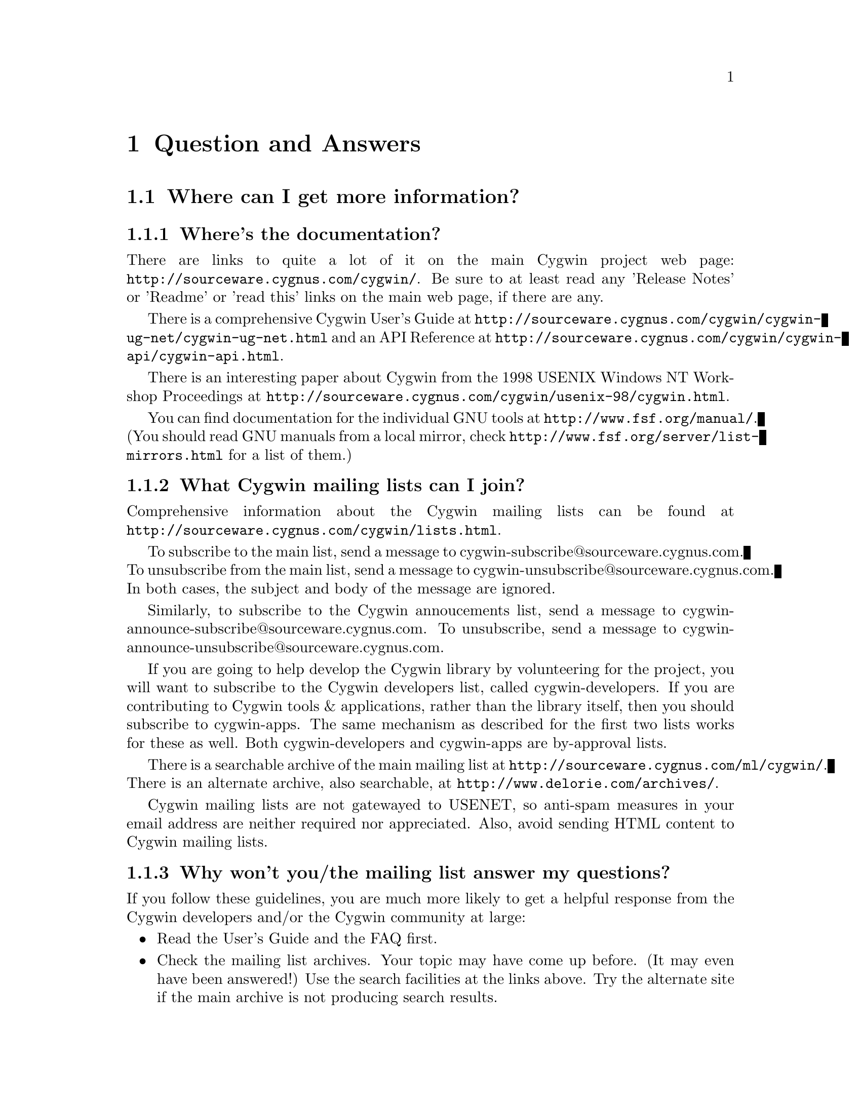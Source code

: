 @chapter Question and Answers

@section Where can I get more information?

@subsection Where's the documentation?

There are links to quite a lot of it on the main Cygwin project web
page: @file{http://sourceware.cygnus.com/cygwin/}.  Be sure to at least
read any 'Release Notes' or 'Readme' or 'read this' links on the main
web page, if there are any.

There is a comprehensive Cygwin User's Guide at
@file{http://sourceware.cygnus.com/cygwin/cygwin-ug-net/cygwin-ug-net.html}
and an API Reference at
@file{http://sourceware.cygnus.com/cygwin/cygwin-api/cygwin-api.html}.

There is an interesting paper about Cygwin from the 1998 USENIX Windows
NT Workshop Proceedings at
@file{http://sourceware.cygnus.com/cygwin/usenix-98/cygwin.html}.

You can find documentation for the individual GNU tools at
@file{http://www.fsf.org/manual/}.  (You should read GNU manuals from a
local mirror, check @file{http://www.fsf.org/server/list-mirrors.html}
for a list of them.)

@subsection What Cygwin mailing lists can I join?

Comprehensive information about the Cygwin mailing lists can be found at
@file{http://sourceware.cygnus.com/cygwin/lists.html}.

To subscribe to the main list, send a message to
cygwin-subscribe@@sourceware.cygnus.com.  To unsubscribe from the 
main list, send a message to cygwin-unsubscribe@@sourceware.cygnus.com.
In both cases, the subject and body of the message are ignored.

Similarly, to subscribe to the Cygwin annoucements list, send a message
to cygwin-announce-subscribe@@sourceware.cygnus.com.  To unsubscribe,
send a message to cygwin-announce-unsubscribe@@sourceware.cygnus.com.

If you are going to help develop the Cygwin library by volunteering for
the project, you will want to subscribe to the Cygwin developers list,
called cygwin-developers.  If you are contributing to Cygwin tools &
applications, rather than the library itself, then you should subscribe
to cygwin-apps.  The same mechanism as described for the first two lists
works for these as well.  Both cygwin-developers and cygwin-apps are
by-approval lists.

There is a searchable archive of the main mailing list at
@file{http://sourceware.cygnus.com/ml/cygwin/}.  There is an alternate
archive, also searchable, at @file{http://www.delorie.com/archives/}.

Cygwin mailing lists are not gatewayed to USENET, so anti-spam measures
in your email address are neither required nor appreciated.  Also, avoid
sending HTML content to Cygwin mailing lists.

@subsection Why won't you/the mailing list answer my questions?

If you follow these guidelines, you are much more likely to get a
helpful response from the Cygwin developers and/or the Cygwin community at
large:

@itemize @bullet
@item Read the User's Guide and the FAQ first.
@item Check the mailing list archives.  Your topic may have come up
before.  (It may even have been answered!)  Use the search facilities
at the links above.  Try the alternate site if the main archive is not
producing search results.
@item Explain your problem carefully and completely.  "I installed Blah
and it doesn't work!" wastes everybody's time.  It provides no
information for anyone to help you with your problem.  You should
provide:

@itemize @bullet
@item A problem statement:  How does it behave, how do you think it
should behave, and what makes you think it's broken?  (Oh yeah, and what
is @emph{"it"}?)
@item Information about your Windows OS ("Win95 OSR2" or "NT4/SP3" or
"Win2K" or "Win98 SE" or ...).
@item Details about your installation process, or attempts at same.  (Internet or
Directory install?  If the former, exactly when and from what mirror?
If the latter, which packages did you download?  Which version of
setup.exe?  Any subsequent updates?)
@item Details about your Cygwin setup, accomplished by @emph{pasting}
the output of 'cygcheck -s -v -r' into your message.  (Do not send the
output as a file attachment.)
@item A valid return address, so that a reply doesn't require manual editing of
the 'To:' header.
@end itemize

@item Your message must be relevant to the list.  Messages that are
@emph{not} directly related to Cygwin are considered off-topic and are
unwelcome.  For example, the following are off-topic:

@itemize @bullet
@item General programming language questions
@item General Windows programming questions
@item General UNIX shell programming questions
@item General application usage questions
@item How to make millions by working at home
@item Announcements from LaserJet toner cartridge suppliers
@end itemize

@end itemize

If you do not follow the above guidelines, you may still elicit a
response, but you may not appreciate it!

Inquiries about support contracts and commercial licensing should go to
info@@cygnus.com.  If you want to purchase the Cygwin 1.0 CD-ROM, visit
@file{http://www.cygnus.com/cygwin/} or write to
cygwin-info@@cygnus.com.  While not strictly @emph{unappreciated} in the
main cygwin list, you'll get the information you need more quickly if
you write to the correct address in the first place.

Beyond that, perhaps nobody has time to answer your question.  Perhaps
nobody knows the answer.

@section Using Cygwin

@subsection How do I set /etc up?

@strong{(Please note: This section has not yet been updated for the latest
net release.)}

If you want a valid /etc set up (so "ls -l" will display correct
user information for example) and if you are running NT (preferably
with an NTFS file system), you should just need to create the /etc
directory on the filesystem mounted as / and then use mkpasswd and
mkgroup to create /etc/passwd and /etc/group respectively.  Since
Windows 95/98's Win32 API is less complete, you're out of luck if
you're running Windows 95/98.

@subsection Why doesn't bash read my .bashrc file on startup?

Your .bashrc is read from your home directory specified by the HOME
environment variable.  It uses /.bashrc if HOME is not set.  So you need
to set HOME correctly, or move your .bashrc to the top of the drive
mounted as / in Cygwin.

@subsection How can I get bash filename completion to be case insensitive?

"shopt -s nocaseglob" should do the trick.

@subsection Can I use paths/filenames containing spaces in them?

Cygwin does support spaces in filenames and paths.  That said, some
utilities that use the library may not, since files don't typically
contain spaces in Unix.  If you stumble into problems with this, you
will need to either fix the utilities or stop using spaces in filenames
used by Cygwin tools.

In particular, bash interprets space as a word separator.  You would have
to quote a filename containing spaces, or escape the space character.
For example:

@example
	bash-2.03$ cd '/cygdrive/c/Program Files'
@end example

or

@example
	bash-2.03$ cd /cygdrive/c/Program\ Files
@end example

@subsection Why can't I cd into a shortcut to a directory?

Cygwin does not follow MS Windows Explorer Shortcuts (*.lnk files).  It
sees a shortcut as a regular file and this you cannot "cd" into it.

Some people have suggested replacing the current symbolic link scheme
with shortcuts.  The major problem with this is that .LNK files would
then be used to symlink Cygwin paths that may or may not be valid
under native Win32 non-Cygwin applications such as Explorer.

@subsection I'm having basic problems with find.  Why?

Make sure you are using the find that came with Cygwin and that you
aren't picking up the Win32 find command instead.  You can verify that
you are getting the right one by doing a "type find" in bash.

@subsection Why don't cursor keys work under Win95/Win98?

@strong{(Please note: This section has not yet been updated for the latest
net release.)}

Careful examination shows that they not just non-functional, but
rather behave strangely, for example, with NumLock off, keys on numeric
keyboard work, until you press usual cursor keys, when even numeric
stop working, but they start working again after hitting alphanumeric
key, etc. This reported to happen on localized versions of Win98 and
Win95, and not specific to Cygwin (there're known cases of Alt+Enter
(fullscreen/windowed toggle) not working and shifts sticking with
other programs). The cause of this problem is Microsoft keyboard
localizer which by default installed in 'autoexec.bat'. Corresponding
line looks like:

@example
keyb ru,,C:\WINDOWS\COMMAND\keybrd3.sys
@end example

(That's for russian locale.) You should comment that line if you want
your keys working properly. Of course, this will deprive you of your
local alphabet keyboard support, so you should think about
another localizer. exUSSR users are of course knowledgable of Keyrus
localizer, and it might work for other locales too, since it has keyboard
layout editor. But it has russian messages and documentation ;-(
Reference URL is http://www.hnet.ru/software/contrib/Utils/KeyRus/
(note the you may need to turn off Windows logo for Keyrus to operate
properly).

@subsection Is it OK to have multiple copies of the DLL?

It is a very bad idea to have multiple *versions* of the cygwin DLL in
your path.  They often conflict in funny ways.  If you have multiple
versions, get rid of (or rename) all the older versions, keeping only
the newest one.

It should be OK to have multiple copies of the *same* DLL in your path,
though.

@subsection Where can I find "more"?

If you are looking for the "more" pager, you should use the "less" pager
instead.

@subsection Where can I find "which"?

There is no "which" command with Cygwin.  However, you can use the bash
shell builtin "type" which does something similar.

@subsection How can I access other drives?

You have some flexibility here.

Cygwin has a builtin "cygdrive prefix" for drives that are not mounted.
You can access any drive, say Z:, as '/cygdrive/z/'.

In some applications (notably bash), you can use the familiar windows
<drive>:/path/, using posix forward-slashes ('/') instead of Windows
backward-slashes ('\').  (But see the warning below!)  This maps in the
obvious way to the Windows path, but will be converted internally to use
the Cygwin path, following mounts (default or explicit).  For example:

@example
	bash-2.03$ cd C:/Windows
	bash-2.03$ pwd
        /cygdrive/c/Windows
@end example

and

@example
	bash-2.03$ cd C:/cygwin
	bash-2.03$ pwd
        /
@end example

for a default setup.  (You could also use backward-slashes in the
Windows path, but these would have to be escaped from the shell.)

@strong{Warning:} There is some ambiguity in going from a Windows path
to the posix path, because different posix paths, through different
mount points, could map to the same Windows directory.  This matters
because different mount points may be binmode or textmode, so the
behaviour of Cygwin apps will vary depending on the posix path used to
get there.

You can avoid the ambiguity of Windows paths, and avoid typing
"/cygdrive", by explicitly mounting drives to posix paths.  For example:

@example
	bash$ mkdir /c
	bash$ mount c:/ /c
	bash$ ls /c
	@end example

Note that you only need to mount drives once.  The mapping is kept
in the registry so mounts stay valid pretty much indefinitely.
You can only get rid of them with umount (or the registry editor).

The '-b' option to mount mounts the mountpoint in binary mode
("binmode") where text and binary files are treated equivalently.  This
should only be necessary for badly ported Unix programs where binary
flags are missing from open calls.  It is also the setting for /,
/usr/bin and /usr/lib in a default Cygwin installation.  The default for
new mounts is text mode ("textmode"), which is also the mode for all
"cygdrive" mounts.

@subsection How can I copy and paste into Cygwin console windows?

Under Windows NT, open the properties dialog of the console window.
The options contain a toggle button, named "Quick edit mode".  It must
be ON.  Save the properties.

Under Windows 9x, open the properties dialog of the console window.
Select the Misc tab.  Uncheck Fast Pasting.  Check QuickEdit.

@subsection What does "mount failed: Device or resource busy" mean?

@strong{(Please note: This section has not yet been updated for the latest
net release.)}

This usually means that you are trying to mount to a location
already in use by mount.  For example, if c: is mounted as '/'
and you try to mount d: there as well, you will get this error
message.  First "umount" the old location, then "mount" the new one and
you should have better luck.

If you are trying to umount '/' and are getting this message, you may
need to run @code{regedit.exe} and change the "native" key for the '/'
mount in one of the mount points kept under
HKEY_CURRENT_USER/Software/Cygnus Solutions/CYGWIN.DLL setup/<version>
where <version> is the latest registry version associated with the
Cygwin library.

@subsection How can I share files between Unix and Windows?

During development, we have both Unix boxes running Samba and
NT/Windows 95/98 machines.  We often build with cross-compilers
under Unix and copy binaries and source to the Windows system
or just toy with them directly off the Samba-mounted partition.
On dual-boot NT/Windows 9x machines, we usually use the FAT
filesystem so we can also access the files under Windows 9x.

@subsection Are mixed-case filenames possible with Cygwin?

@strong{(Please note: This section has not yet been updated for the latest
net release.)}

Several Unix programs expect to be able to use to filenames
spelled the same way, but with different case.  A prime example
of this is perl's configuration script, which wants @code{Makefile} and
@code{makefile}.  WIN32 can't tell the difference between files with
just different case, so the configuration fails.

In releases prior to beta 16, mount had a special mixed case option
which renamed files in such a way as to allow mixed case filenames.
We chose to remove the support when we rewrote the path handling
code for beta 16.

@subsection What about DOS special filenames?

@strong{(Please note: This section has not yet been updated for the latest
net release.)}

Files cannot be named com1, lpt1, or aux (to name a few); either as
the root filename or as the extension part.  If you do, you'll have
trouble.  Unix programs don't avoid these names which can make things
interesting.  E.g., the perl distribution has a file called
@code{aux.sh}.  The perl configuration tries to make sure that
@code{aux.sh} is there, but an operation on a file with the magic
letters 'aux' in it will hang.

@subsection When it hangs, how do I get it back?

@strong{(Please note: This section has not yet been updated for the latest
net release.)}

If something goes wrong and the tools hang on you for some reason (easy
to do if you try and read a file called aux.sh), first try hitting ^C to
return to bash or the cmd prompt.

If you start up another shell, and applications don't run, it's a good
bet that the hung process is still running somewhere.  Use the Task
Manager, pview, or a similar utility to kill the process.

And, if all else fails, there's always the reset button/power switch.
This should never be necessary under Windows NT.

@subsection Why the weird directory structure?

@strong{(Please note: This section has not yet been updated for the latest
net release.)}

Why are cpp.exe, cc1.exe, etc., not in the bin directory?

Why more than one lib and include directory?

@smallexample
H-i586-cygwin32\lib\gcc-lib\...\egcs-2.91.57\include
x86-cygwin32\include
x86-cygwin32\H-i586-cygwin32\i586-cygwin32\include
@end smallexample

This way multiple releases for different hosts and targets can all
coexist in the same tree.  H-i586-cygwin32 means hosted on
i586-cygwin32, common files shared by all hosts are in the top level
directories, target-specific files are in the
H-i586-cygwin32/i586-cygwin32
directory, etc...

If you had a server sharing files to a ppc NT machine and an x86 NT
machine, you could have both an H-i586-cygwin32 and an
H-powerpcle-cygwin32 directory without having to duplicate the top level
files that are the same for both hosts.  If you built and installed an
i586-cygwin32 x mips-elf cross-compiler, you would have an
H-i586-cygwin32/mips-elf with its target-specific files and some
mips-elf- prefixed binaries in H-i586-cygwin32/bin.

Normally we also have another higher level directory that identifies the
release.  Then multiple Cygwin releases can coexist with different
dll versions, giving:

@smallexample
cygnus/b19/H-i586-cygwin32
cygnus/cygwin-b20/H-i586-cygwin32
...
@end smallexample

In any case, this does add complexity to the directory structure but
it's worth it for people with more complex installations.

@subsection How do anti-virus programs like Cygwin?

@strong{(Please note: This section has not yet been updated for the latest
net release.)}

Users have reported that McAfee VirusScan for NT (and others?) is
incompatible with Cygwin.  This is because it tries to scan the
newly loaded shared memory in the cygwin.dll, which can cause fork()s
to fail, wreaking havoc on many of the tools.

@subsection Why can't I run bash as a shell under NT Emacs?

@strong{(Please note: This section has not yet been updated for the latest
net release.)}

Place the following code in your startup file and try again:

@smallexample
(load "comint")
(fset 'original-comint-exec-1 (symbol-function 'comint-exec-1))
(defun comint-exec-1 (name buffer command switches)
  (let ((binary-process-input t)
        (binary-process-output nil))
    (original-comint-exec-1 name buffer command switches)))
@end smallexample

@subsection Where did the man/info pages go?

@strong{(Please note: This section has not yet been updated for the latest
net release.)}

In order to save space and download times, we have stopped providing
the man/info files for the tools with the binary install since we are
not yet providing a man page or info reader.  Both types of
documentation are available in a tar file available from the project ftp
site.  Or consult the online documentation over the WWW.

@subsection Why do I get a message saying Out of Queue slots?

@strong{(Please note: This section has not yet been updated for the latest
net release.)}

"Out of queue slots!" generally occurs when you're trying to remove
many files that you do not have permission to remove (either because
you don't have permission, they are opened exclusively, etc).  What
happens is Cygwin queues up these files with the supposition that it
will be possible to delete these files in the future.  Assuming that
the permission of an affected file does change later on, the file will
be deleted as requested.  However, if too many requests come in to
delete inaccessible files, the queue overflows and you get the message
you're asking about.  Usually you can remedy this with a quick chmod,
close of a file, or other such thing.  (Thanks to Larry Hall for
this explanation).

@subsection Why don't symlinks work on samba-mounted filesystems?

Symlinks are marked with "system" file attribute.  Samba does not
enable this attribute by default.  To enable it, consult your Samba
documentation and then add these lines to your samba configuration
file:

@smallexample
	mask system = yes
	create mask = 0775
@end smallexample

Note that the 0775 can be anything as long as the 0010 bit is set.

@subsection Why does df report sizes incorrectly.

@strong{(Please note: This section has not yet been updated for the latest
net release.)}

There is a bug in the Win32 API function GetFreeDiskSpace that
makes it return incorrect values for disks larger than 2 GB in size.
Perhaps that may be your problem?

@subsection Has the screen program been ported yet?

@strong{(Please note: This section has not yet been updated for the latest
net release.)}

Screen requires either unix domain sockets or fifoes.  Neither of
them have been implemented in Cygwin yet.

@section Cygwin API Questions

@subsection How does everything work?

@strong{(Please note: This section has not yet been updated for the latest
net release.)}

There's a C library which provides a Unix-style API.  The
applications are linked with it and voila - they run on Windows.

The aim is to add all the goop necessary to make your apps run on
Windows into the C library.  Then your apps should run on Unix and
Windows with no changes at the source level.

The C library is in a DLL, which makes basic applications quite small.
And it allows relatively easy upgrades to the Win32/Unix translation
layer, providing that dll changes stay backward-compatible.

For a good overview of Cygwin, you may want to read the paper on Cygwin
published by the Usenix Association in conjunction with the 2d Usenix NT
Symposium in August 1998.  It is available in html format on the project
WWW site.

@subsection Are development snapshots for the Cygwin library available?

@strong{(Please note: This section has not yet been updated for the latest
net release.)}

Yes.  They're made whenever anything interesting happens inside the
Cygwin library (usually roughly on a nightly basis, depending on how much
is going on).  They are only intended for those people who wish to
contribute code to the project.  If you aren't going to be happy
debugging problems in a buggy snapshot, avoid these and wait for a real
release.  The snapshots are available from
http://sourceware.cygnus.com/cygwin/snapshots/


@subsection How is the DOS/Unix CR/LF thing handled?

@strong{(Please note: This section has not yet been updated for the latest
net release.)}

Let's start with some background.

In UNIX, a file is a file and what the file contains is whatever the
program/programmer/user told it to put into it.  In Windows, a file is
also a file and what the file contains depends not only on the
program/programmer/user but also the file processing mode.

When processing in text mode, certain values of data are treated
specially.  A \n (new line) written to the file will prepend a \r
(carriage return) so that if you `printf("Hello\n") you in fact get
"Hello\r\n".  Upon reading this combination, the \r is removed and the
number of bytes returned by the read is 1 less than was actually read.
This tends to confuse programs dependant on ftell() and fseek().  A
Ctrl-Z encountered while reading a file sets the End Of File flags even
though it truly isn't the end of file.

One of Cygwin's goals is to make it possible to easily mix Cygwin-ported
Unix programs with generic Windows programs.  As a result, Cygwin opens
files in text mode as is normal under Windows.  In the accompanying
tools, tools that deal with binaries (e.g. objdump) operate in unix
binary mode and tools that deal with text files (e.g. bash) operate in
text mode.

Some people push the notion of globally setting the default processing
mode to binary via mount point options or by setting the CYGWIN32
environment variable.  But that creates a different problem.  In
binary mode, the program receives all of the data in the file, including
a \r.  Since the programs will no longer deal with these properly for
you, you would have to remove the \r from the relevant text files,
especially scripts and startup resource files.  This is a porter "cop
out", forcing the user to deal with the \r for the porter.

It is rather easy for the porter to fix the source code by supplying the
appropriate file processing mode switches to the open/fopen functions.
Treat all text files as text and treat all binary files as binary.
To be specific, you can select binary mode by adding @code{O_BINARY} to
the second argument of an @code{open} call, or @code{"b"} to second
argument of an @code{fopen} call.  You can also call @code{setmode (fd,
O_BINARY)}.

Note that because the open/fopen switches are defined by ANSI, they
exist under most flavors of Unix; open/fopen will just ignore the switch
since they have no meaning to UNIX.

Also note that @code{lseek} only works in binary mode.

Explanation adapted from mailing list email by Earnie Boyd
<earnie_boyd@@yahoo.com>.

@subsection Is the Cygwin library multi-thread-safe?

@strong{(Please note: This section has not yet been updated for the latest
net release.)}

No.

There is an experimental configure option (--enable-threadsafe), which
allows you to build a DLL with some additional "thread safety" but there
are no guarantees that this is 100% operational.  This option also
enables limited "POSIX thread" support.  See the file cygwin.din for the
list of POSIX thread functions provided.

Cygnus does not distribute a DLL with this option enabled, and,
currently, has no plans to do so.

Cygwin is not multi-thread-safe because:

1) Newlib (out libc/libm) isn't reentrant (although it almost is).
This would have to be fixed or we would have to switch to a libc/libm
that is reentrant.

2) Cygwin locks shared memory areas (shared by multiple processes),
but the per-process data is not locked.  Thus, different threads in a
multi-threaded application would have access to it and give rise to
nasty race-conditions.

The Mingw package (what you get when you invoke gcc with -mno-cygwin) is
multi-thread-safe because that configuration doesn't use Cygwin or
newlib.  Instead, it uses Microsoft libraries which are
multi-thread-safe for the most part.  So as long as the programmer
avoids Microsoft APIs that aren't multi-thread-safe (most are ok), they
should be fine.

@subsection Why is some functionality only supported in Windows NT?

@strong{(Please note: This section has not yet been updated for the latest
net release.)}

Windows 9x: n.
32 bit extensions and a graphical shell for a 16 bit patch to an
8 bit operating system originally coded for a 4 bit microprocessor,
written by a 2 bit company that can't stand 1 bit of competition.

But seriously, Windows 9x lacks most of the security-related calls and
has several other deficiencies with respect to its version of the Win32
API.  See the calls.texinfo document for more information as to what
is not supported in Win 9x.

@subsection How is fork() implemented?

@strong{(Please note: This section has not yet been updated for the latest
net release.)}

Cygwin fork() essentially works like a non-copy on write version
of fork() (like old Unix versions used to do).  Because of this it
can be a little slow.  In most cases, you are better off using the
spawn family of calls if possible.

Here's how fork works as of beta 18:

Parent initializes a space in the Cygwin process
table for child.  Parent creates child suspended using Win32 CreateProcess
call, giving the same path it was invoked with itself.  Parent
calls setjmp to save its own context and then sets a pointer to this
in the Cygwin shared memory area (shared among all Cygwin tasks).
Parent fills in the childs .data and .bss subsections by copying from
its own address space into the suspended child's address space.
Parent then starts the child.  Parent waits on mutex for child to get
to safe point.  Child starts and discovers if has been forked and
then longjumps using the saved jump buffer.  Child sets mutex parent
is waiting on and then blocks on another mutex waiting for parent to
fill in its stack and heap.  Parent notices child is in safe area,
copies stack and heap from itself into child, releases the mutex
the child is waiting on and returns from the fork call.  Child wakes
from blocking on mutex, recreates any mmapped areas passed to it via
shared area and then returns from fork itself.

@subsection How does wildcarding (globbing) work?

@strong{(Please note: This section has not yet been updated for the latest
net release.)}

If an application using CYGWIN.DLL starts up, and can't find the
@code{PID} environment variable, it assumes that it has been started
from the a DOS style command prompt.  This is pretty safe, since the
rest of the tools (including bash) set PID so that a new process knows
what PID it has when it starts up.

If the DLL thinks it has come from a DOS style prompt, it runs a
`globber' over the arguments provided on the command line.  This means
that if you type @code{LS *.EXE} from DOS, it will do what you might
expect.

Beware: globbing uses @code{malloc}.  If your application defines
@code{malloc}, that will get used.  This may do horrible things to you.

@subsection How do symbolic links work?

@strong{(Please note: This section has not yet been updated for the latest
net release.)}

CYGWIN.DLL generates link files with a magic header.  When
you open a file or directory that is a link to somewhere else, it
opens the file or directory listed in the magic header.  Because we
don't want to have to open every referenced file to check symlink
status, Cygwin marks symlinks with the system attribute.  Files
without the system attribute are not checked.  Because remote samba
filesystems do not enable the system attribute by default, symlinks do
not work on network drives unless you explicitly enable this
attribute.

@subsection Why do some files, which are not executables have the 'x' type.

@strong{(Please note: This section has not yet been updated for the latest
net release.)}

When working out the unix-style attribute bits on a file, the library
has to fill out some information not provided by the WIN32 API.  

It guesses that files ending in .exe and .bat are executable, as are
ones which have a "#!" as their first characters.

@subsection How secure is Cygwin in a multi-user environment?

@strong{(Please note: This section has not yet been updated for the latest
net release.)}

Cygwin is not secure in a multi-user environment.  For
example if you have a long running daemon such as "inetd"
running as admin while ordinary users are logged in, or if
you have a user logged in remotely while another user is logged
into the console, one cygwin client can trick another into
running code for it.  In this way one user may gain the
priveledge of another cygwin program running on the machine.
This is because cygwin has shared state that is accessible by 
all processes.

(Thanks to Tim Newsham (newsham@@lava.net) for this explanation).

@subsection How do the net-related functions work?

@strong{(Please note: This section has not yet been updated for the latest
net release.)}

The network support in Cygwin is supposed to provide the Unix API, not
the Winsock API.

There are differences between the semantics of functions with the same
name under the API.

E.g., the select system call on Unix can wait on a standard file handles
and handles to sockets.  The select call in winsock can only wait on
sockets.  Because of this, cygwin.dll does a lot of nasty stuff behind
the scenes, trying to persuade various winsock/win32 functions to do what
a Unix select would do.

If you are porting an application which already uses Winsock, then
using the net support in Cygwin is wrong.

But you can still use native Winsock, and use Cygwin.  The functions
which cygwin.dll exports are called 'cygwin_<name>'.  There
are a load of defines which map the standard Unix names to the names
exported by the dll -- check out include/netdb.h:

@example
..etc..
void		cygwin_setprotoent (int);
void		cygwin_setservent (int);
void		cygwin_setrpcent (int);
..etc..
#ifndef __INSIDE_CYGWIN_NET__
#define endprotoent cygwin_endprotoent 
#define endservent cygwin_endservent 
#define endrpcent  cygwin_endrpcent  
..etc..
@end example

The idea is that you'll get the Unix->Cygwin mapping if you include
the standard Unix header files.  If you use this, you won't need to
link with libwinsock.a - all the net stuff is inside the dll.

The mywinsock.h file is a standard winsock.h which has been hacked to
remove the bits which conflict with the standard Unix API, or are
defined in other headers.  E.g., in mywinsock.h, the definition of
struct hostent is removed.  This is because on a Unix box, it lives in
netdb.  It isn't a good idea to use it in your applications.

As of the b19 release, this information may be slightly out of date.

@subsection I don't want Unix sockets, how do I use normal Win32 winsock?

@strong{(Please note: This section has not yet been updated for the latest
net release.)}

To use the vanilla Win32 winsock, you just need to #define Win32_Winsock
and #include "windows.h" at the top of your source file(s).  You'll also
want to add -lwsock32 to the compiler's command line so you link against
libwsock32.a.

@subsection What version numbers are associated with Cygwin?

@strong{(Please note: This section has not yet been updated for the latest
net release.)}

There is a cygwin.dll major version number that gets incremented
every time we make a new Cygwin release available.  This
corresponds to the name of the release (e.g. beta 19's major
number is "19").  There is also a cygwin.dll minor version number.  If
we release an update of the library for an existing release, the minor
number would be incremented.

There are also Cygwin API major and minor numbers.  The major number
tracks important non-backward-compatible interface changes to the API.
An executable linked with an earlier major number will not be compatible
with the latest DLL.  The minor number tracks significant API additions
or changes that will not break older executables but may be required by
newly compiled ones.

Then there is a shared memory region compatibity version number.  It is
incremented when incompatible changes are made to the shared memory
region or to any named shared mutexes, semaphores, etc.

Finally there is a mount point registry version number which keeps track
of non-backwards-compatible changes to the registry mount table layout.
This has been "B15.0" since the beta 15 release.

@subsection Why isn't _timezone set correctly?

@strong{(Please note: This section has not yet been updated for the latest
net release.)}

Did you explicitly call tzset() before checking the value of _timezone?
If not, you must do so.

@section Programming Questions

@subsection Why is gcc failing?

@strong{(Please note: This section has not yet been updated for the latest
net release.)}

If the error is "gcc: installation problem, cannot exec `cpp':
No such file or directory", the GCC_EXEC_PREFIX environment variable
hasn't been set correctly.  The current release does not need
GCC_EXEC_PREFIX set -- it should be able to find cpp regardless of the
install location.  But if you have it set incorrectly, you may still
see this message.

@subsection Why can't bison find bison.simple or bison.hairy?

@strong{(Please note: This section has not yet been updated for the latest
net release.)}

If you are getting a warning to this effect, you need to set
the BISONLIB environment variable.  The value should be the directory
in which bison.simple and bison.hairy are installed.  This will be
the path leading up to and including the @code{share} directory of
the top-level of the binary distributions.  For example, on some
systems, you would want to set it to @code{C:/cygnus/cygwin-b20/share}.

@subsection Why is make behaving badly?

@strong{(Please note: This section has not yet been updated for the latest
net release.)}

Starting with the beta 19 release, make defaults to a win32 mode in
which backslashes in filenames are permitted and cmd.exe/command.com
is used as the sub-shell.  In this mode, escape characters aren't
allowed among other restrictions.  For this reason, you must set
the environment variable MAKE_MODE to UNIX to run make on ordinary Unix
Makefiles.  Here is the full scoop:

MAKE_MODE selects between native Win32 make mode (the default) and
a Unix mode where it behaves like a Unix make.  The Unix mode does
allow specifying Win32-style paths but only containing forward slashes
as the path separator.  The path list separator character is a colon
in Unix mode.

Win32 mode expects path separators to be either / or \.  Thus no
Unix-style \s as escape are allowed.  Win32 mode also uses
cmd.exe/command.com as the subshell which means "copy" and "del"
(and other shell builtins) will work.  The path list separator
character is semi-colon in Win32 mode.  People who want an nmake-like
make might want to use this mode but no one should expect Unix
Makefiles to compile in this mode.  That is why the default b19
install sets MAKE_MODE to UNIX.

@subsection Why the undefined reference to "WinMain@@16"?

@strong{(Please note: This section has not yet been updated for the latest
net release.)}

Try adding an empty main() function to one of your sources.

@subsection How do I use Win32 API calls?

@strong{(Please note: This section has not yet been updated for the latest
net release.)}

It's pretty simple actually.  Cygwin tools require that you explicitly
link the import libraries for whatever Win32 API functions that you
are going to use, with the exception of kernel32, which is linked
automatically (because the startup and/or built-in code uses it).

For example, to use graphics functions (GDI) you must link
with gdi32 like this:

gcc -o foo.exe foo.o bar.o -lgdi32

or (compiling and linking in one step):

gcc -o foo.exe foo.c bar.c -lgdi32

The following libraries are available for use in this way:

advapi32  largeint  ole32     scrnsave  vfw32
cap       lz32      oleaut32  shell32   win32spl
comctl32  mapi32    oledlg    snmp      winmm
comdlg32  mfcuia32  olepro32  svrapi    winserve
ctl3d32   mgmtapi   opengl32  tapi32    winspool
dlcapi    mpr       penwin32  th32      winstrm
gdi32     msacm32   pkpd32    thunk32   wow32
glaux     nddeapi   rasapi32  url       wsock32
glu32     netapi32  rpcdce4   user32    wst
icmp      odbc32    rpcndr    uuid
imm32     odbccp32  rpcns4    vdmdbg
kernel32  oldnames  rpcrt4    version

The regular setup allows you to use the option -mwindows on the
command line to include a set of the basic libraries (and also
make your program a GUI program instead of a console program),
including user32, gdi32 and, IIRC, comdlg32.

Note that you should never include -lkernel32 on your link line
unless you are invoking ld directly.  Do not include the same import
library twice on your link line.  Finally, it is a good idea to
put import libraries last on your link line, or at least after
all the object files and static libraries that reference them.

The first two are related to problems the linker has (as of b18 at least)
when import libraries are referenced twice.  Tables get messed up and
programs crash randomly.  The last point has to do with the fact that
gcc processes the files listed on the command line in sequence and
will only resolve references to libraries if they are given after
the file that makes the reference.

@subsection How do I compile a Win32 executable that doesn't use Cygwin?

@strong{(Please note: This section has not yet been updated for the latest
net release.)}

The -mno-cygwin flag to gcc makes gcc link against standard Microsoft
DLLs instead of Cygwin.  This is desirable for native Windows programs
that don't need a UNIX emulation layer.

@subsection How do I make the console window go away?

@strong{(Please note: This section has not yet been updated for the latest
net release.)}

The default during compilation is to produce a console application.
It you are writing a GUI program, you should either compile with
-mwindows as explained above, or add the string
"-Wl,--subsystem,windows" to the GCC commandline.

@subsection Why does make complain about a "missing separator"?

@strong{(Please note: This section has not yet been updated for the latest
net release.)}

This problem usually occurs as a result of someone editing a Makefile
with a text editor that replaces tab characters with spaces.  Command
lines must start with tabs.

@subsection Why can't we redistribute Microsoft's Win32 headers?

@strong{(Please note: This section has not yet been updated for the latest
net release.)}

Subsection 2.d.f of the `Microsoft Open Tools License agreement' looks like
it says that can not "permit further redistribution of the
Redistributables to their end users".  We take this to mean that we can
give them to you, but you can't give them to anyone else, which is
something that Cygnus can't agree to.  Fortunately, we have our own
Win32 headers which are pretty complete.

@subsection How do I link against .lib files?

@strong{(Please note: This section has not yet been updated for the latest
net release.)}

1. Build a C file with a function table.  Put all functions you intend
to use in that table.  This forces the linker to include all the object
files from the .lib.  Maybe there is an option to force LINK.EXE to
include an object file.
2. Build a dummy 'LibMain'.
3. Build a .def with all the exports you need.
4. Link with your .lib using link.exe.

or

1. Extract all the object files from the .lib using LIB.EXE.
2. Build a dummy C file referencing all the functions you need, either
with a direct call or through an initialized function pointer.
3. Build a dummy LibMain.
4. Link all the objects with this file+LibMain.
5. Write a .def.
6. Link.

You can use these methods to use MSVC (and many other runtime libs)
with Cygwin development tools.

Note that this is a lot of work (half a day or so), but much less than
rewriting the runtime library in question from specs...

(thanks to Jacob Navia (root@@jacob.remcomp.fr) for this explanation)

@subsection How do I rebuild the tools on my NT box?

@strong{(Please note: This section has not yet been updated for the latest
net release.)}

Assuming that you have the src installed as /src, will build in
the directory /obj, and want to install the tools in /install:

@example
bash
cd /obj
/src/configure --prefix=/install -v > configure.log 2>&1
make > make.log 2>&1
make install > install.log 2>&1
@end example

@subsection How can I compile a powerpc NT toolchain?

@strong{(Please note: This section has not yet been updated for the latest
net release.)}

Unfortunately, this will be difficult.  It hasn't been built for
some time (late 1996) since Microsoft has dropped development of
powerpc NT.  Exception handling/signals support semantics/args have been
changed for x86 and not updated for ppc so the ppc specific support would
have to be rewritten.  We don't know of any other incompatibilities.
Please send us patches if you do this work!

@subsection How can I compile an Alpha NT toolchain?

@strong{(Please note: This section has not yet been updated for the latest
net release.)}

We have not ported the tools to Alpha NT and do not have plans to
do so at the present time.  We would be happy to add support
for Alpha NT if someone contributes the changes to us.

@subsection How can I adjust the heap/stack size of an application?

@strong{(Please note: This section has not yet been updated for the latest
net release.)}

Pass heap/stack linker arguments to gcc.  To create foo.exe with
a heap size of 1024 and a stack size of 4096, you would invoke
gcc as:

@code{gcc -Wl,--heap,1024,--stack,4096 -o foo foo.c}

@subsection How can I find out which dlls are needed by an executable?

@strong{(Please note: This section has not yet been updated for the latest
net release.)}

objdump -p provides this information.

@subsection How do I build a DLL?

@strong{(Please note: This section has not yet been updated for the latest
net release.)}

There's documentation that explains the process on the main Cygwin
project web page (http://sourceware.cygnus.com/cygwin/).

@subsection How can I set a breakpoint at MainCRTStartup?

@strong{(Please note: This section has not yet been updated for the latest
net release.)}

Set a breakpoint at *0x401000 in gdb and then run the program in
question.

@subsection How can I build a relocatable dll?

@strong{(Please note: This section has not yet been updated for the latest
net release.)}

You must execute the following sequence of five commands, in this
order:

@example
$(LD) -s --base-file BASEFILE --dll -o DLLNAME OBJS LIBS -e ENTRY

$(DLLTOOL) --as=$(AS) --dllname DLLNAME --def DEFFILE \
        --base-file BASEFILE --output-exp EXPFILE

$(LD) -s --base-file BASEFILE EXPFILE -dll -o DLLNAME OBJS LIBS -e ENTRY

$(DLLTOOL) --as=$(AS) --dllname DLLNAME --def DEFFILE \
	--base-file BASEFILE --output-exp EXPFILE

$(LD) EXPFILE --dll -o DLLNAME OBJS LIBS -e ENTRY
@end example

In this example, $(LD) is the linker, ld.

$(DLLTOOL) is dlltool.

$(AS) is the assembler, as.

DLLNAME is the name of the DLL you want to create, e.g., tcl80.dll.

OBJS is the list of object files you want to put into the DLL.

LIBS is the list of libraries you want to link the DLL against.  For
example, you may or may not want -lcygwin.  You may want -lkernel32.
Tcl links against -lcygwin -ladvapi32 -luser32 -lgdi32 -lcomdlg32
-lkernel32.

DEFFILE is the name of your definitions file.  A simple DEFFILE would
consist of ``EXPORTS'' followed by a list of all symbols which should
be exported from the DLL.  Each symbol should be on a line by itself.
Other programs will only be able to access the listed symbols.

BASEFILE is a temporary file that is used during this five stage
process, e.g., tcl.base.

EXPFILE is another temporary file, e.g., tcl.exp.

ENTRY is the name of the function which you want to use as the entry
point.  This function should be defined using the WINAPI attribute,
and should take three arguments:
        int WINAPI startup (HINSTANCE, DWORD, LPVOID)

This means that the actual symbol name will have an appended @@12, so if
your entry point really is named @samp{startup}, the string you should
use for ENTRY in the above examples would be @samp{startup@@12}.

If your DLL calls any Cygwin API functions, the entry function will need
to initialize the Cygwin impure pointer.  You can do that by declaring
a global variable @samp{_impure_ptr}, and then initializing it in the
entry function.  Be careful not to export the global variable
@samp{_impure_ptr} from your DLL; that is, do not put it in DEFFILE.

@example
/* This is a global variable.  */
struct _reent *_impure_ptr;
extern struct _reent *__imp_reent_data;

int entry (HINSTANT hinst, DWORD reason, LPVOID reserved)
@{
  _impure_ptr = __imp_reent_data;
  /* Whatever else you want to do.  */
@}
@end example

You may put an optional `--subsystem windows' on the $(LD) lines.  The
Tcl build does this, but I admit that I no longer remember whether
this is important.  Note that if you specify a --subsytem <x> flag to ld,
the -e entry must come after the subsystem flag, since the subsystem flag
sets a different default entry point.

You may put an optional `--image-base BASEADDR' on the $(LD) lines.
This will set the default image base.  Programs using this DLL will
start up a bit faster if each DLL occupies a different portion of the
address space.  Each DLL starts at the image base, and continues for
whatever size it occupies.

Now that you've built your DLL, you may want to build a library so
that other programs can link against it.  This is not required: you
could always use the DLL via LoadLibrary.  However, if you want to be
able to link directly against the DLL, you need to create a library.
Do that like this:

$(DLLTOOL) --as=$(AS) --dllname DLLNAME --def DEFFILE --output-lib LIBFILE

$(DLLTOOL), $(AS), DLLNAME, and DEFFILE are the same as above.  Make
sure you use the same DLLNAME and DEFFILE, or things won't work right.

LIBFILE is the name of the library you want to create, e.g.,
libtcl80.a.  You can then link against that library using something
like -ltcl80 in your linker command.

@subsection How can I debug what's going on?

@strong{(Please note: This section has not yet been updated for the latest
net release.)}

You can debug your application using @code{gdb}.  Make sure you
compile it with the -g flag!  If your application calls functions in
MS dlls, gdb will complain about not being able to load debug information
for them when you run your program.  This is normal since these dlls
don't contain debugging information (and even if they did, that debug
info would not be compatible with gdb).

@subsection Can I use a system trace mechanism instead?

@strong{(Please note: This section has not yet been updated for the latest
net release.)}

Yes.  If you have a newer cygwin with the @code{strace.exe} program,
@code{strace} can run other cygwin programs with various debug and
trace messages enabled.  For information on using the @code{strace}
program, see the Cygwin User's Guide or the file
@code{winsup/utils/utils/sgml}.

If you have an older cygwin, you can set the <CODE>STRACE</CODE>
environment variable to <CODE>1</CODE>, and get a whole load of debug
information on your screen whenever a Cygwin app runs.  This is an
especially useful tool to use when tracking bugs down inside the
Cygwin library.  <CODE>STRACE</CODE> can be set to different values to
achieve different amounts of granularity.  You can set it to
<CODE>0x10</CODE> for information about syscalls or <CODE>0x800</CODE>
for signal/process handling-related info, to name two.  The strace
mechanism is well documented in the Cygwin library sources in the file
<CODE>winsup/include/sys/strace.h</CODE>.

@subsection The linker complains that it can't find something.

@strong{(Please note: This section has not yet been updated for the latest
net release.)}

A common error is to put the library on the command line before
the thing that needs things from it.

This is wrong @code{gcc -lstdc++ hello.cc}.
This is right @code{gcc hello.cc -lstdc++}.

@subsection I use a function I know is in the API, but I still get a link
error.

@strong{(Please note: This section has not yet been updated for the latest
net release.)}

The function probably isn't declared in the header files, or
the UNICODE stuff for it isn't filled in.

@subsection Can you make DLLs that are linked against libc ?

@strong{(Please note: This section has not yet been updated for the latest
net release.)}

Yes.

@subsection Where is malloc.h?

@strong{(Please note: This section has not yet been updated for the latest
net release.)}

Include stdlib.h instead of malloc.h.

@subsection Can I use my own malloc?

@strong{(Please note: This section has not yet been updated for the latest
net release.)}

If you define a function called @code{malloc} in your own code, and link
with the DLL, the DLL @emph{will} call your @code{malloc}.  Needless to
say, you will run into serious problems if your malloc is buggy.

If you run any programs from the DOS command prompt, rather than from in
bash, the DLL will try and expand the wildcards on the command line.
This process uses @code{malloc} @emph{before} your main line is started.
If you have written your own @code{malloc} to need some initialization
to occur after @code{main} is called, then this will surely break.

@subsection Can I mix objects compiled with msvc++ and gcc?

@strong{(Please note: This section has not yet been updated for the latest
net release.)}

Yes, but only if you are combining C object files.  MSVC C++ uses a
different mangling scheme than GNU C++, so you will have difficulties
combining C++ objects.

@subsection Can I use the gdb debugger to debug programs built by VC++?

@strong{(Please note: This section has not yet been updated for the latest
net release.)}

No, not for full (high level source language) debugging.
The Microsoft compilers generate a different type of debugging
symbol information, which gdb does not understand.

However, the low-level (assembly-type) symbols generated by
Microsoft compilers are coff, which gdb DOES understand.
Therefore you should at least be able to see all of your
global symbols; you just won't have any information about
data types, line numbers, local variables etc.

@subsection Where can I find info on x86 assembly?

@strong{(Please note: This section has not yet been updated for the latest
net release.)}

CPU reference manuals for Intel's current chips are available in
downloadable PDF form on Intel's web site:

@file{http://developer.intel.com/design/pro/manuals/}

@subsection Shell scripts aren't running properly from my makefiles?

@strong{(Please note: This section has not yet been updated for the latest
net release.)}

You need to have . (dot) in your $PATH.  You should NOT need to add
/bin/sh in front of each and every shell script invoked in your
Makefiles.

@subsection What preprocessor do I need to know about?

@strong{(Please note: This section has not yet been updated for the latest
net release.)}

We use _WIN32 to signify access to the Win32 API and __CYGWIN__ for
access to the Cygwin environment provided by the dll.

We chose _WIN32 because this is what Microsoft defines in VC++ and
we thought it would be a good idea for compatibility with VC++ code
to follow their example.  We use _MFC_VER to indicate code that should
be compiled with VC++.

@subsection Where can I get f77 and objc components for B20 EGCS 1.1?

@strong{(Please note: This section has not yet been updated for the latest
net release.)}

B20-compatible versions of the f77 and objc components are available
from @file{http://www.xraylith.wisc.edu/~khan/software/gnu-win32/}.

@subsection How should I port my Unix GUI to Windows?

@strong{(Please note: This section has not yet been updated for the latest
net release.)}

There are two basic strategies for porting Unix GUIs to Windows.

The first is to use a portable graphics library such as tcl/tk, X11, or
V (and others?).  Typically, you will end up with a GUI on Windows that
requires some runtime support.  With tcl/tk, you'll want to include the
necessary library files and the tcl/tk DLLs.  In the case of X11, you'll
need everyone using your program to have an X11 server installed.

The second method is to rewrite your GUI using Win32 API calls (or MFC
with VC++).  If your program is written in a fairly modular fashion, you
may still want to use Cygwin if your program contains a lot of shared
(non-GUI-related) code.  That way you still gain some of the portability
advantages inherent in using Cygwin.

@subsection Why not use DJGPP ?

@strong{(Please note: This section has not yet been updated for the latest
net release.)}

DJGPP is a similar idea, but for DOS instead of Win32.  DJGPP uses a
"DOS extender" to provide a more reasonable operating interface for its
applications.   The Cygwin toolset doesn't have to do this since all of
the applications are native WIN32.   Applications compiled with the
Cygwin tools can access the Win32 API functions, so you can write
programs which use the Windows GUI.

You can get more info on DJGPP by following
@file{http://www.delorie.com/}.
